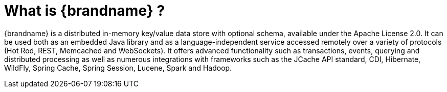 ifdef::context[:parent-context: {context}]
[id="what-is-brandname_{context}"]
= What is {brandname} ?
:context: what-is-brandname

{brandname} is a distributed in-memory key/value data store with optional schema, available under the Apache License 2.0.
It can be used both as an embedded Java library and as a language-independent service accessed remotely over a variety of
protocols (Hot Rod, REST, Memcached and WebSockets). It offers advanced functionality such as transactions, events,
querying and distributed processing as well as numerous integrations with frameworks such as the JCache API standard,
CDI, Hibernate, WildFly, Spring Cache, Spring Session, Lucene, Spark and Hadoop.


ifdef::parent-context[:context: {parent-context}]
ifndef::parent-context[:!context:]